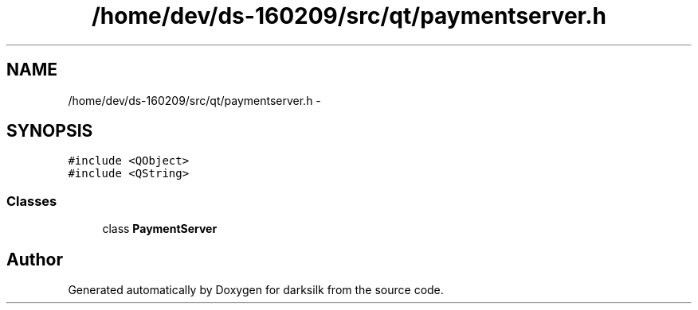 .TH "/home/dev/ds-160209/src/qt/paymentserver.h" 3 "Wed Feb 10 2016" "Version 1.0.0.0" "darksilk" \" -*- nroff -*-
.ad l
.nh
.SH NAME
/home/dev/ds-160209/src/qt/paymentserver.h \- 
.SH SYNOPSIS
.br
.PP
\fC#include <QObject>\fP
.br
\fC#include <QString>\fP
.br

.SS "Classes"

.in +1c
.ti -1c
.RI "class \fBPaymentServer\fP"
.br
.in -1c
.SH "Author"
.PP 
Generated automatically by Doxygen for darksilk from the source code\&.
